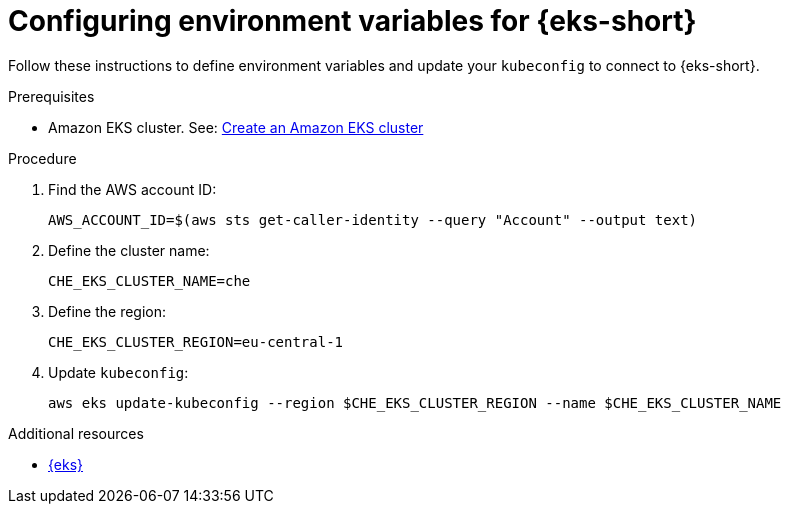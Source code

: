 // Module included in the following assemblies:
//
// installing-{prod-id-short}-on-amazon-elastic-kubernetes-service

[id="configuring-environment-variables-for-amazon-elastic-kubernetes-service"]
= Configuring environment variables for {eks-short}

Follow these instructions to define environment variables and update your `kubeconfig` to connect to {eks-short}.

.Prerequisites

* Amazon EKS cluster. See: link:https://docs.aws.amazon.com/eks/latest/userguide/create-cluster.html[Create an Amazon EKS cluster]

.Procedure

. Find the AWS account ID:
+
[source,subs="attributes+"]
----
AWS_ACCOUNT_ID=$(aws sts get-caller-identity --query "Account" --output text)
----

. Define the cluster name:
+
[source,subs="attributes+"]
----
CHE_EKS_CLUSTER_NAME=che
----

. Define the region:
+
[source,subs="attributes+"]
----
CHE_EKS_CLUSTER_REGION=eu-central-1
----

. Update `kubeconfig`:
+
[source,subs="attributes+"]
----
aws eks update-kubeconfig --region $CHE_EKS_CLUSTER_REGION --name $CHE_EKS_CLUSTER_NAME
----

.Additional resources

* link:https://aws.amazon.com/eks/[{eks}]
